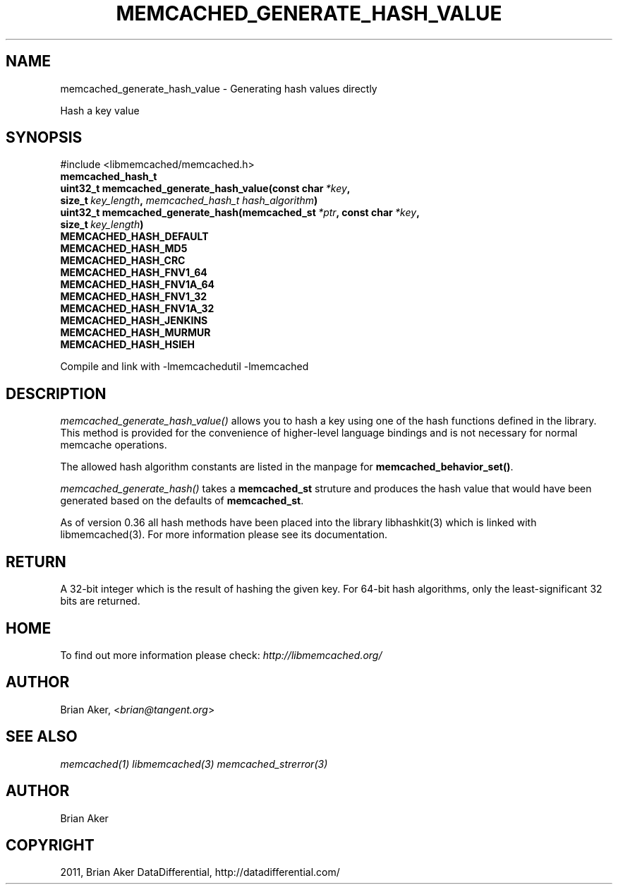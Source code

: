 .TH "MEMCACHED_GENERATE_HASH_VALUE" "3" "May 31, 2012" "1.0.8" "libmemcached"
.SH NAME
memcached_generate_hash_value \- Generating hash values directly
.
.nr rst2man-indent-level 0
.
.de1 rstReportMargin
\\$1 \\n[an-margin]
level \\n[rst2man-indent-level]
level margin: \\n[rst2man-indent\\n[rst2man-indent-level]]
-
\\n[rst2man-indent0]
\\n[rst2man-indent1]
\\n[rst2man-indent2]
..
.de1 INDENT
.\" .rstReportMargin pre:
. RS \\$1
. nr rst2man-indent\\n[rst2man-indent-level] \\n[an-margin]
. nr rst2man-indent-level +1
.\" .rstReportMargin post:
..
.de UNINDENT
. RE
.\" indent \\n[an-margin]
.\" old: \\n[rst2man-indent\\n[rst2man-indent-level]]
.nr rst2man-indent-level -1
.\" new: \\n[rst2man-indent\\n[rst2man-indent-level]]
.in \\n[rst2man-indent\\n[rst2man-indent-level]]u
..
.\" Man page generated from reStructeredText.
.
.sp
Hash a key value
.SH SYNOPSIS
.sp
#include <libmemcached/memcached.h>
.INDENT 0.0
.TP
.B memcached_hash_t
.UNINDENT
.INDENT 0.0
.TP
.B uint32_t memcached_generate_hash_value(const char\fI\ *key\fP, size_t\fI\ key_length\fP, \fI\%memcached_hash_t\fP\fI\ hash_algorithm\fP)
.UNINDENT
.INDENT 0.0
.TP
.B uint32_t memcached_generate_hash(memcached_st\fI\ *ptr\fP, const char\fI\ *key\fP, size_t\fI\ key_length\fP)
.UNINDENT
.INDENT 0.0
.TP
.B MEMCACHED_HASH_DEFAULT
.UNINDENT
.INDENT 0.0
.TP
.B MEMCACHED_HASH_MD5
.UNINDENT
.INDENT 0.0
.TP
.B MEMCACHED_HASH_CRC
.UNINDENT
.INDENT 0.0
.TP
.B MEMCACHED_HASH_FNV1_64
.UNINDENT
.INDENT 0.0
.TP
.B MEMCACHED_HASH_FNV1A_64
.UNINDENT
.INDENT 0.0
.TP
.B MEMCACHED_HASH_FNV1_32
.UNINDENT
.INDENT 0.0
.TP
.B MEMCACHED_HASH_FNV1A_32
.UNINDENT
.INDENT 0.0
.TP
.B MEMCACHED_HASH_JENKINS
.UNINDENT
.INDENT 0.0
.TP
.B MEMCACHED_HASH_MURMUR
.UNINDENT
.INDENT 0.0
.TP
.B MEMCACHED_HASH_HSIEH
.UNINDENT
.sp
Compile and link with \-lmemcachedutil \-lmemcached
.SH DESCRIPTION
.sp
\fI\%memcached_generate_hash_value()\fP allows you to hash a key using one of
the hash functions defined in the library. This method is provided for
the convenience of higher\-level language bindings and is not necessary
for normal memcache operations.
.sp
The allowed hash algorithm constants are listed in the manpage for
\fBmemcached_behavior_set()\fP.
.sp
\fI\%memcached_generate_hash()\fP takes a \fBmemcached_st\fP struture
and produces the hash value that would have been generated based on the
defaults of \fBmemcached_st\fP.
.sp
As of version 0.36 all hash methods have been placed into the library
libhashkit(3) which is linked with libmemcached(3). For more information please see its documentation.
.SH RETURN
.sp
A 32\-bit integer which is the result of hashing the given key.
For 64\-bit hash algorithms, only the least\-significant 32 bits are
returned.
.SH HOME
.sp
To find out more information please check:
\fI\%http://libmemcached.org/\fP
.SH AUTHOR
.sp
Brian Aker, <\fI\%brian@tangent.org\fP>
.SH SEE ALSO
.sp
\fImemcached(1)\fP \fIlibmemcached(3)\fP \fImemcached_strerror(3)\fP
.SH AUTHOR
Brian Aker
.SH COPYRIGHT
2011, Brian Aker DataDifferential, http://datadifferential.com/
.\" Generated by docutils manpage writer.
.\" 
.
